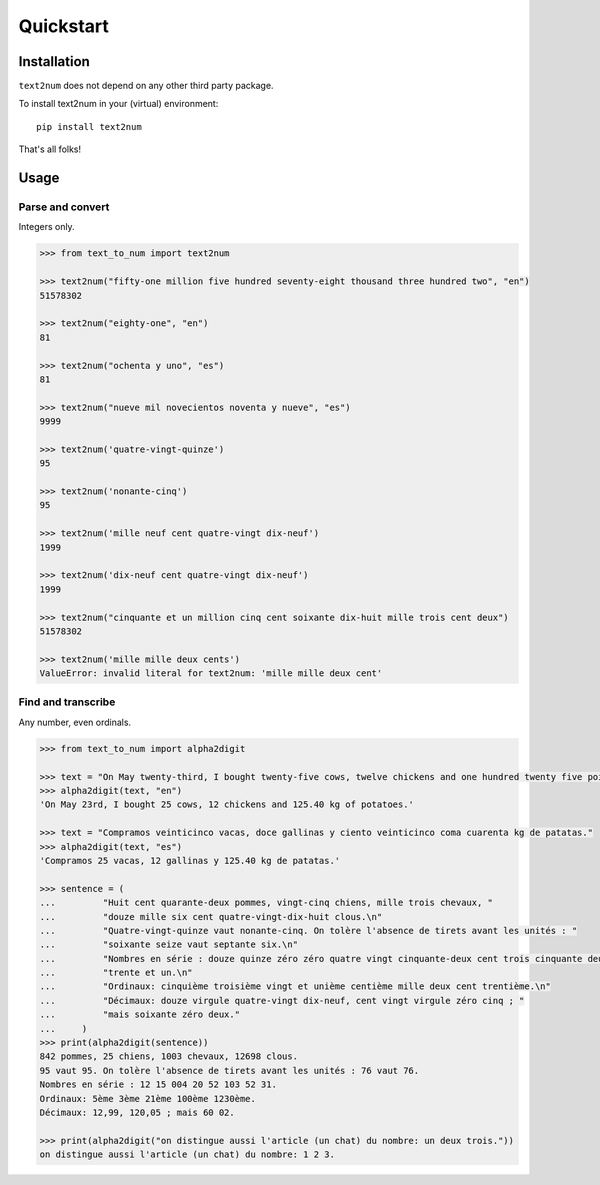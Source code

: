 Quickstart
==========

Installation
------------

``text2num`` does not depend on any other third party package.

To install text2num in your (virtual) environment::

    pip install text2num

That's all folks!

Usage
-----

Parse and convert
~~~~~~~~~~~~~~~~~

Integers only.

.. code-block:: python

    >>> from text_to_num import text2num

    >>> text2num("fifty-one million five hundred seventy-eight thousand three hundred two", "en")
    51578302

    >>> text2num("eighty-one", "en")
    81

    >>> text2num("ochenta y uno", "es")
    81

    >>> text2num("nueve mil novecientos noventa y nueve", "es")
    9999

    >>> text2num('quatre-vingt-quinze')
    95

    >>> text2num('nonante-cinq')
    95

    >>> text2num('mille neuf cent quatre-vingt dix-neuf')
    1999

    >>> text2num('dix-neuf cent quatre-vingt dix-neuf')
    1999

    >>> text2num("cinquante et un million cinq cent soixante dix-huit mille trois cent deux")
    51578302

    >>> text2num('mille mille deux cents')
    ValueError: invalid literal for text2num: 'mille mille deux cent'


Find and transcribe
~~~~~~~~~~~~~~~~~~~

Any number, even ordinals.

.. code-block:: python

    >>> from text_to_num import alpha2digit

    >>> text = "On May twenty-third, I bought twenty-five cows, twelve chickens and one hundred twenty five point forty kg of potatoes."
    >>> alpha2digit(text, "en")
    'On May 23rd, I bought 25 cows, 12 chickens and 125.40 kg of potatoes.'

    >>> text = "Compramos veinticinco vacas, doce gallinas y ciento veinticinco coma cuarenta kg de patatas."
    >>> alpha2digit(text, "es")
    'Compramos 25 vacas, 12 gallinas y 125.40 kg de patatas.'

    >>> sentence = (
    ...         "Huit cent quarante-deux pommes, vingt-cinq chiens, mille trois chevaux, "
    ...         "douze mille six cent quatre-vingt-dix-huit clous.\n"
    ...         "Quatre-vingt-quinze vaut nonante-cinq. On tolère l'absence de tirets avant les unités : "
    ...         "soixante seize vaut septante six.\n"
    ...         "Nombres en série : douze quinze zéro zéro quatre vingt cinquante-deux cent trois cinquante deux "
    ...         "trente et un.\n"
    ...         "Ordinaux: cinquième troisième vingt et unième centième mille deux cent trentième.\n"
    ...         "Décimaux: douze virgule quatre-vingt dix-neuf, cent vingt virgule zéro cinq ; "
    ...         "mais soixante zéro deux."
    ...     )
    >>> print(alpha2digit(sentence))
    842 pommes, 25 chiens, 1003 chevaux, 12698 clous.
    95 vaut 95. On tolère l'absence de tirets avant les unités : 76 vaut 76.
    Nombres en série : 12 15 004 20 52 103 52 31.
    Ordinaux: 5ème 3ème 21ème 100ème 1230ème.
    Décimaux: 12,99, 120,05 ; mais 60 02.

    >>> print(alpha2digit("on distingue aussi l'article (un chat) du nombre: un deux trois."))
    on distingue aussi l'article (un chat) du nombre: 1 2 3.

